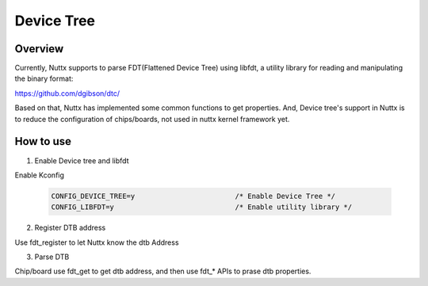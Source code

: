 ====================
Device Tree
====================

Overview
--------

Currently, Nuttx supports to parse FDT(Flattened Device Tree) using libfdt, a
utility library for reading and manipulating the binary format:

https://github.com/dgibson/dtc/

Based on that, Nuttx has implemented some common functions to get properties.
And, Device tree's support in Nuttx is to reduce the configuration of chips/boards,
not used in nuttx kernel framework yet.

How to use
-----------

1. Enable Device tree and libfdt

Enable Kconfig

    .. code-block:: console

      CONFIG_DEVICE_TREE=y                        /* Enable Device Tree */
      CONFIG_LIBFDT=y                             /* Enable utility library */

2. Register DTB address

Use fdt_register to let Nuttx know the dtb Address

3. Parse DTB

Chip/board use fdt_get to get dtb address, and then use fdt_* APIs to prase dtb
properties.

